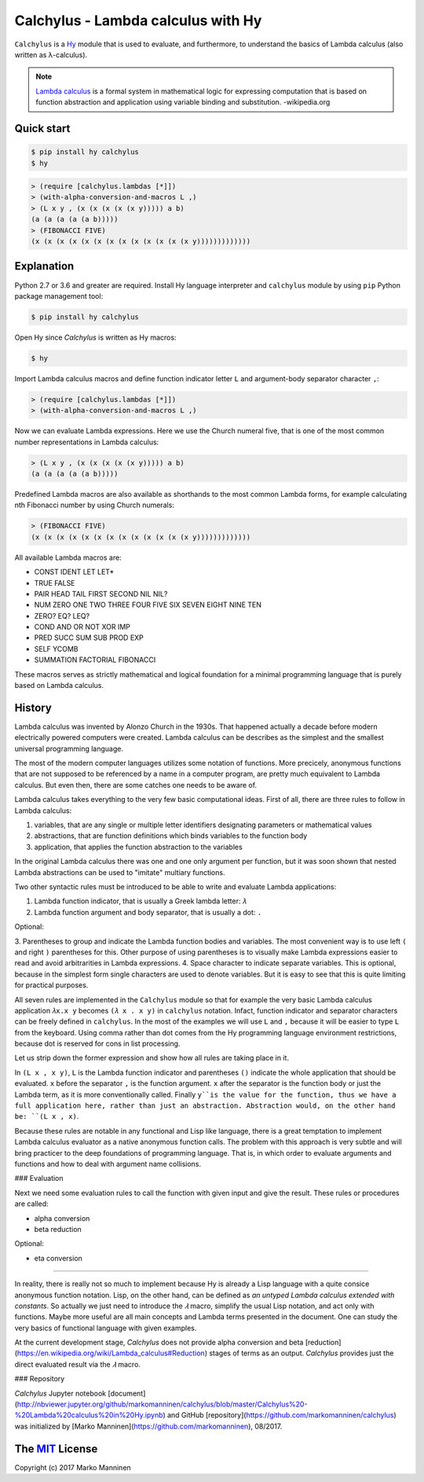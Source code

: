 
Calchylus - Lambda calculus with Hy
=====================================

``Calchylus`` is a `Hy <http://docs.hylang.org>`__ module that is used to
evaluate, and furthermore, to understand the basics of Lambda calculus
(also written as λ-calculus).

.. note::  `Lambda calculus <https://en.wikipedia.org/wiki/Lambda_calculus>`__
           is a formal system in mathematical logic for expressing computation that is
           based on function abstraction and application using variable binding and
           substitution. -wikipedia.org


Quick start
-----------

.. code-block:: unix

	$ pip install hy calchylus
	$ hy

.. code-block:: lisp

	> (require [calchylus.lambdas [*]])
	> (with-alpha-conversion-and-macros L ,)
	> (L x y , (x (x (x (x (x y))))) a b)
	(a (a (a (a (a b)))))
	> (FIBONACCI FIVE)
	(x (x (x (x (x (x (x (x (x (x (x (x (x y)))))))))))))


Explanation
-----------

Python 2.7 or 3.6 and greater are required. Install Hy language interpreter and
``calchylus`` module by using ``pip`` Python package management tool:

.. code:: unix

	$ pip install hy calchylus

Open Hy since `Calchylus` is written as Hy macros:

.. code:: unix

	$ hy

Import Lambda calculus macros and define function indicator letter ``L`` and
argument-body separator character ``,``:

.. code:: lisp

	> (require [calchylus.lambdas [*]])
	> (with-alpha-conversion-and-macros L ,)

Now we can evaluate Lambda expressions. Here we use the Church numeral five,
that is one of the most common number representations in Lambda calculus:

.. code:: lisp

	> (L x y , (x (x (x (x (x y))))) a b)
	(a (a (a (a (a b)))))

Predefined Lambda macros are also available as shorthands to the most common
Lambda forms, for example calculating nth Fibonacci number by using Church
numerals:

.. code:: lisp

	> (FIBONACCI FIVE)
	(x (x (x (x (x (x (x (x (x (x (x (x (x y)))))))))))))

All available Lambda macros are:

- CONST IDENT LET LET*
- TRUE FALSE
- PAIR HEAD TAIL FIRST SECOND NIL NIL?
- NUM ZERO ONE TWO THREE FOUR FIVE SIX SEVEN EIGHT NINE TEN
- ZERO? EQ? LEQ?
- COND AND OR NOT XOR IMP
- PRED SUCC SUM SUB PROD EXP
- SELF YCOMB
- SUMMATION FACTORIAL FIBONACCI

These macros serves as strictly mathematical and logical foundation for a
minimal programming language that is purely based on Lambda calculus.

History
-------

Lambda calculus was invented by Alonzo Church in the 1930s. That happened
actually a decade before modern electrically powered computers were created.
Lambda calculus can be describes as the simplest and the smallest universal
programming language.

The most of the modern computer languages utilizes some notation of functions.
More precicely, anonymous functions that are not supposed to be referenced by
a name in a computer program, are pretty much equivalent to Lambda calculus.
But even then, there are some catches one needs to be aware of.

Lambda calculus takes everything to the very few basic computational ideas.
First of all, there are three rules to follow in Lambda calculus:

1. variables, that are any single or multiple letter identifiers designating
   parameters or mathematical values
2. abstractions, that are function definitions which binds variables to the
   function body
3. application, that applies the function abstraction to the variables

In the original Lambda calculus there was one and one only argument per
function, but it was soon shown that nested Lambda abstractions can be used
to "imitate" multiary functions.

Two other syntactic rules must be introduced to be able to write and evaluate
Lambda applications:

1. Lambda function indicator, that is usually a Greek lambda letter: ``𝜆``
2. Lambda function argument and body separator, that is usually a dot: ``.``

Optional:

3. Parentheses to group and indicate the Lambda function bodies and variables.
The most convenient way is to use left ``(`` and right ``)`` parentheses for this.
Other purpose of using parentheses is to visually make Lambda expressions easier
to read and avoid arbitrarities in Lambda expressions.
4. Space character to indicate separate variables. This is optional, because in
the simplest form single characters are used to denote variables. But it is easy
to see that this is quite limiting for practical purposes.

All seven rules are implemented in the ``Calchylus`` module so that for example
the very basic Lambda calculus application ``𝜆x.x y`` becomes
``(𝜆 x . x y)`` in ``calchylus`` notation. Infact, function indicator and
separator characters can be freely defined in ``calchylus``. In the most of the
examples we will use ``L`` and ``,`` because it will be easier to type ``L``
from the keyboard. Using comma rather than dot comes from the Hy programming
language environment restrictions, because dot is reserved for cons in list
processing.

Let us strip down the former expression and show how all rules are taking place
in it.

In ``(L x , x y)``, ``L`` is the Lambda function indicator and parentheses
``()`` indicate the whole application that should be evaluated. ``x`` before the
separator ``,`` is the function argument. ``x`` after the separator is the
function body or just the Lambda term, as it is more conventionally called.
Finally ``y``is the value for the function, thus we have a full application
here, rather than just an abstraction. Abstraction would, on the other hand be:
``(L x , x)``.

Because these rules are notable in any functional and Lisp like language, there
is a great temptation to implement Lambda calculus evaluator as a native
anonymous function calls. The problem with this approach is very subtle and
will bring practicer to the deep foundations of programming language. That is,
in which order to evaluate arguments and functions and how to deal with argument
name collisions.

### Evaluation

Next we need some evaluation rules to call the function with given input and
give the result. These rules or procedures are called:

- alpha conversion
- beta reduction

Optional:

- eta conversion

*****

In reality, there is really not so much to implement because Hy is already a
Lisp language with a quite consice anonymous function notation. Lisp, on the
other hand, can be defined as *an untyped Lambda calculus extended with
constants*. So actually we just need to introduce the `𝜆` macro, simplify
the usual Lisp notation, and act only with functions. Maybe more useful are all
main concepts and Lambda terms presented in the document. One can study the
very basics of functional language with given examples.

At the current development stage, `Calchylus` does not provide alpha conversion
and beta [reduction](https://en.wikipedia.org/wiki/Lambda_calculus#Reduction)
stages of terms as an output. `Calchylus` provides just the direct evaluated
result via the `𝜆` macro.

### Repository

`Calchylus` Jupyter notebook [document](http://nbviewer.jupyter.org/github/markomanninen/calchylus/blob/master/Calchylus%20-%20Lambda%20calculus%20in%20Hy.ipynb) and GitHub [repository](https://github.com/markomanninen/calchylus) was initialized by [Marko Manninen](https://github.com/markomanninen), 08/2017.



The `MIT <http://choosealicense.com/licenses/mit/>`__ License
-------------------------------------------------------------

Copyright (c) 2017 Marko Manninen
